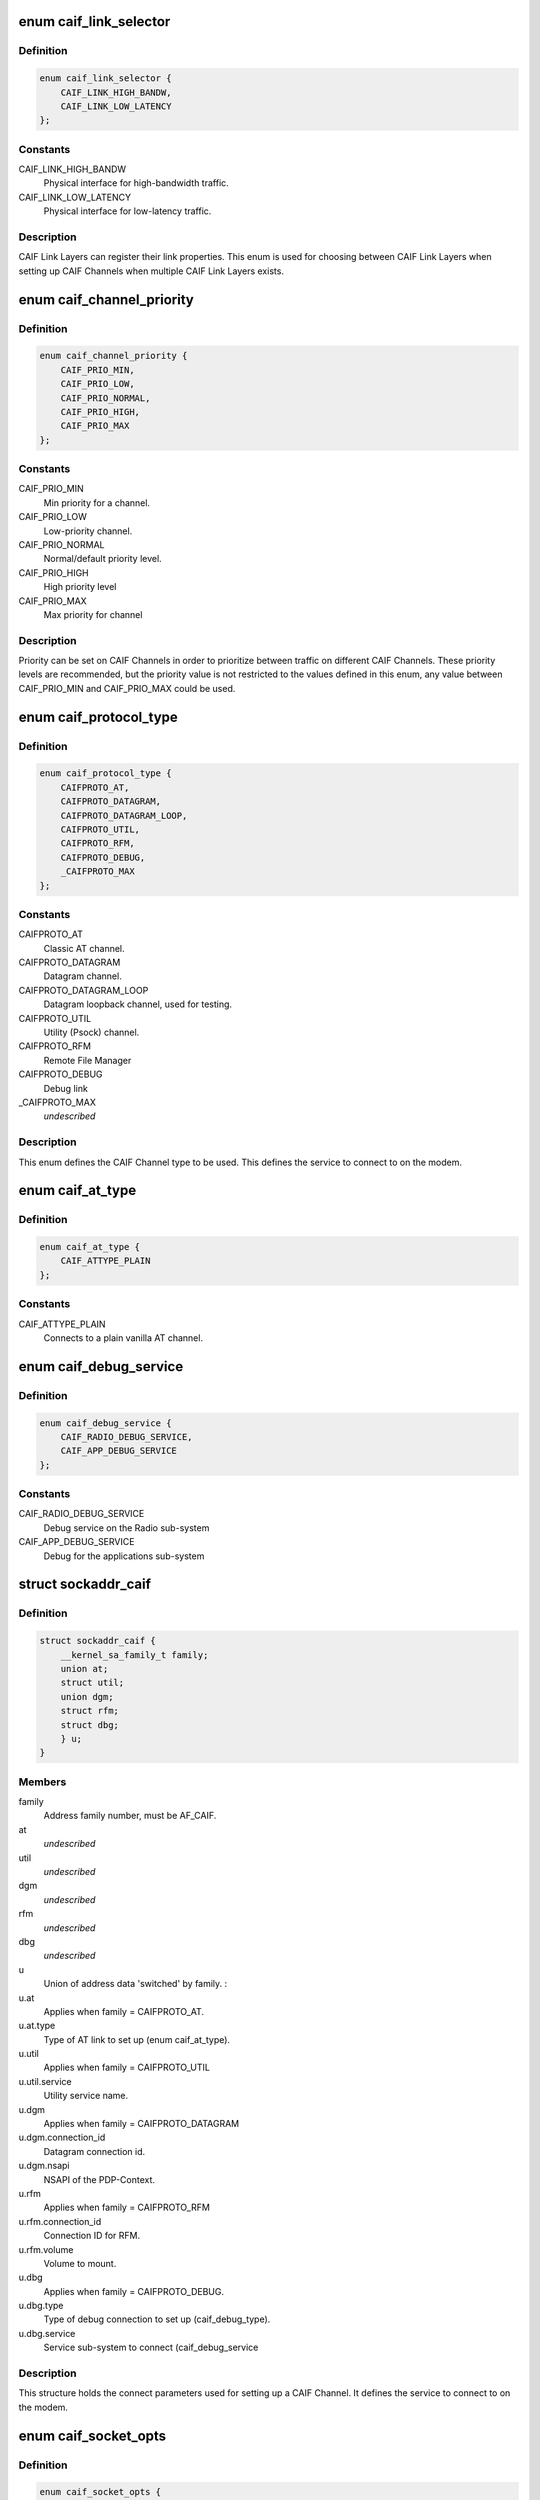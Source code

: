 .. -*- coding: utf-8; mode: rst -*-
.. src-file: include/uapi/linux/caif/caif_socket.h

.. _`caif_link_selector`:

enum caif_link_selector
=======================

.. c:type:: enum caif_link_selector

    Physical Link Selection.

.. _`caif_link_selector.definition`:

Definition
----------

.. code-block:: c

    enum caif_link_selector {
        CAIF_LINK_HIGH_BANDW,
        CAIF_LINK_LOW_LATENCY
    };

.. _`caif_link_selector.constants`:

Constants
---------

CAIF_LINK_HIGH_BANDW
    Physical interface for high-bandwidth
    traffic.

CAIF_LINK_LOW_LATENCY
    Physical interface for low-latency
    traffic.

.. _`caif_link_selector.description`:

Description
-----------

CAIF Link Layers can register their link properties.
This enum is used for choosing between CAIF Link Layers when
setting up CAIF Channels when multiple CAIF Link Layers exists.

.. _`caif_channel_priority`:

enum caif_channel_priority
==========================

.. c:type:: enum caif_channel_priority

    CAIF channel priorities.

.. _`caif_channel_priority.definition`:

Definition
----------

.. code-block:: c

    enum caif_channel_priority {
        CAIF_PRIO_MIN,
        CAIF_PRIO_LOW,
        CAIF_PRIO_NORMAL,
        CAIF_PRIO_HIGH,
        CAIF_PRIO_MAX
    };

.. _`caif_channel_priority.constants`:

Constants
---------

CAIF_PRIO_MIN
    Min priority for a channel.

CAIF_PRIO_LOW
    Low-priority channel.

CAIF_PRIO_NORMAL
    Normal/default priority level.

CAIF_PRIO_HIGH
    High priority level

CAIF_PRIO_MAX
    Max priority for channel

.. _`caif_channel_priority.description`:

Description
-----------

Priority can be set on CAIF Channels in order to
prioritize between traffic on different CAIF Channels.
These priority levels are recommended, but the priority value
is not restricted to the values defined in this enum, any value
between CAIF_PRIO_MIN and CAIF_PRIO_MAX could be used.

.. _`caif_protocol_type`:

enum caif_protocol_type
=======================

.. c:type:: enum caif_protocol_type

    CAIF Channel type.

.. _`caif_protocol_type.definition`:

Definition
----------

.. code-block:: c

    enum caif_protocol_type {
        CAIFPROTO_AT,
        CAIFPROTO_DATAGRAM,
        CAIFPROTO_DATAGRAM_LOOP,
        CAIFPROTO_UTIL,
        CAIFPROTO_RFM,
        CAIFPROTO_DEBUG,
        _CAIFPROTO_MAX
    };

.. _`caif_protocol_type.constants`:

Constants
---------

CAIFPROTO_AT
    Classic AT channel.

CAIFPROTO_DATAGRAM
    Datagram channel.

CAIFPROTO_DATAGRAM_LOOP
    Datagram loopback channel, used for testing.

CAIFPROTO_UTIL
    Utility (Psock) channel.

CAIFPROTO_RFM
    Remote File Manager

CAIFPROTO_DEBUG
    Debug link

_CAIFPROTO_MAX
    *undescribed*

.. _`caif_protocol_type.description`:

Description
-----------

This enum defines the CAIF Channel type to be used. This defines
the service to connect to on the modem.

.. _`caif_at_type`:

enum caif_at_type
=================

.. c:type:: enum caif_at_type

    AT Service Endpoint

.. _`caif_at_type.definition`:

Definition
----------

.. code-block:: c

    enum caif_at_type {
        CAIF_ATTYPE_PLAIN
    };

.. _`caif_at_type.constants`:

Constants
---------

CAIF_ATTYPE_PLAIN
    Connects to a plain vanilla AT channel.

.. _`caif_debug_service`:

enum caif_debug_service
=======================

.. c:type:: enum caif_debug_service

    Debug Service Endpoint

.. _`caif_debug_service.definition`:

Definition
----------

.. code-block:: c

    enum caif_debug_service {
        CAIF_RADIO_DEBUG_SERVICE,
        CAIF_APP_DEBUG_SERVICE
    };

.. _`caif_debug_service.constants`:

Constants
---------

CAIF_RADIO_DEBUG_SERVICE
    Debug service on the Radio sub-system

CAIF_APP_DEBUG_SERVICE
    Debug for the applications sub-system

.. _`sockaddr_caif`:

struct sockaddr_caif
====================

.. c:type:: struct sockaddr_caif

    the sockaddr structure for CAIF sockets.

.. _`sockaddr_caif.definition`:

Definition
----------

.. code-block:: c

    struct sockaddr_caif {
        __kernel_sa_family_t family;
        union at;
        struct util;
        union dgm;
        struct rfm;
        struct dbg;
        } u;
    }

.. _`sockaddr_caif.members`:

Members
-------

family
    Address family number, must be AF_CAIF.

at
    *undescribed*

util
    *undescribed*

dgm
    *undescribed*

rfm
    *undescribed*

dbg
    *undescribed*

u
    Union of address data 'switched' by family.
    :

u.at
    Applies when family = CAIFPROTO_AT.

u.at.type
    Type of AT link to set up (enum caif_at_type).

u.util
    Applies when family = CAIFPROTO_UTIL

u.util.service
    Utility service name.

u.dgm
    Applies when family = CAIFPROTO_DATAGRAM

u.dgm.connection_id
    Datagram connection id.

u.dgm.nsapi
    NSAPI of the PDP-Context.

u.rfm
    Applies when family = CAIFPROTO_RFM

u.rfm.connection_id
    Connection ID for RFM.

u.rfm.volume
    Volume to mount.

u.dbg
    Applies when family = CAIFPROTO_DEBUG.

u.dbg.type
    Type of debug connection to set up
    (caif_debug_type).

u.dbg.service
    Service sub-system to connect (caif_debug_service

.. _`sockaddr_caif.description`:

Description
-----------

This structure holds the connect parameters used for setting up a
CAIF Channel. It defines the service to connect to on the modem.

.. _`caif_socket_opts`:

enum caif_socket_opts
=====================

.. c:type:: enum caif_socket_opts

    CAIF option values for getsockopt and setsockopt.

.. _`caif_socket_opts.definition`:

Definition
----------

.. code-block:: c

    enum caif_socket_opts {
        CAIFSO_LINK_SELECT,
        CAIFSO_REQ_PARAM,
        CAIFSO_RSP_PARAM
    };

.. _`caif_socket_opts.constants`:

Constants
---------

CAIFSO_LINK_SELECT
    Selector used if multiple CAIF Link layers are
    available. Either a high bandwidth
    link can be selected (CAIF_LINK_HIGH_BANDW) or
    or a low latency link (CAIF_LINK_LOW_LATENCY).
    This option is of type \__u32.
    Alternatively SO_BINDTODEVICE can be used.

CAIFSO_REQ_PARAM
    Used to set the request parameters for a
    utility channel. (maximum 256 bytes). This
    option must be set before connecting.

CAIFSO_RSP_PARAM
    Gets the response parameters for a utility
    channel. (maximum 256 bytes). This option
    is valid after a successful connect.

.. _`caif_socket_opts.description`:

Description
-----------


This enum defines the CAIF Socket options to be used on a socket
of type PF_CAIF.

.. This file was automatic generated / don't edit.

